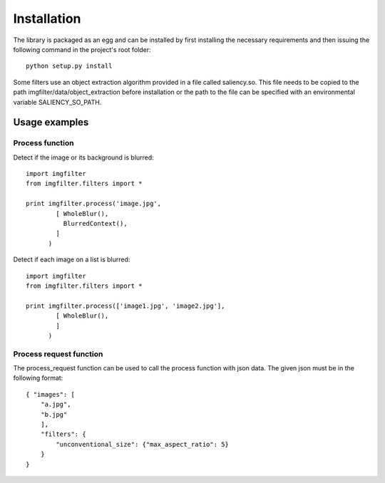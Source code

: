 .. _installation:


Installation
************

The library is packaged as an egg and can be installed by first installing
the necessary requirements and then issuing the following
command in the project's root folder::

    python setup.py install

Some filters use an object extraction algorithm provided in a file called
saliency.so. This file needs to be copied to the path imgfilter/data/object_extraction
before installation or the path to the file can be specified with an environmental
variable SALIENCY_SO_PATH.

Usage examples
==============

Process function
----------------


Detect if the image or its background is blurred::

    import imgfilter
    from imgfilter.filters import *

    print imgfilter.process('image.jpg',
            [ WholeBlur(),
              BlurredContext(),
            ]
          )

Detect if each image on a list is blurred::

    import imgfilter
    from imgfilter.filters import *

    print imgfilter.process(['image1.jpg', 'image2.jpg'],
            [ WholeBlur(),
            ]
          )


Process request function
------------------------
The process_request function can be used to call the process function with
json data. The given json must be in the following format::

    { "images": [
        "a.jpg",
        "b.jpg"
        ],
        "filters": {
            "unconventional_size": {"max_aspect_ratio": 5}
        }
    }
